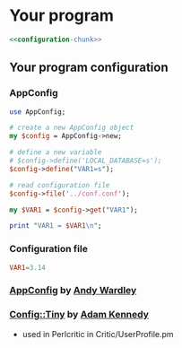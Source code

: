 * Your program
#+BEGIN_SRC perl :tangle bin/your-program.pl :shebang #!/usr/bin/env perl :noweb yes
<<configuration-chunk>>
#+END_SRC
  
** Your program configuration
*** AppConfig
#+NAME: configuration-chunk
#+BEGIN_SRC perl
use AppConfig;

# create a new AppConfig object
my $config = AppConfig->new;

# define a new variable
# $config->define('LOCAL_DATABASE=s');
$config->define("VAR1=s");

# read configuration file
$config->file('../conf.conf');

my $VAR1 = $config->get("VAR1");

print "VAR1 = $VAR1\n";
#+END_SRC
*** Configuration file
#+BEGIN_SRC conf :tangle conf.conf
VAR1=3.14
#+END_SRC    
*** [[http://search.cpan.org/~abw/AppConfig/][AppConfig]] by [[http://search.cpan.org/~abw/][Andy Wardley]]
*** [[http://search.cpan.org/~adamk/Config-Tiny/][Config::Tiny]] by [[http://search.cpan.org/~adamk/][Adam Kennedy]]
    - used in Perlcritic in Critic/UserProfile.pm
    

